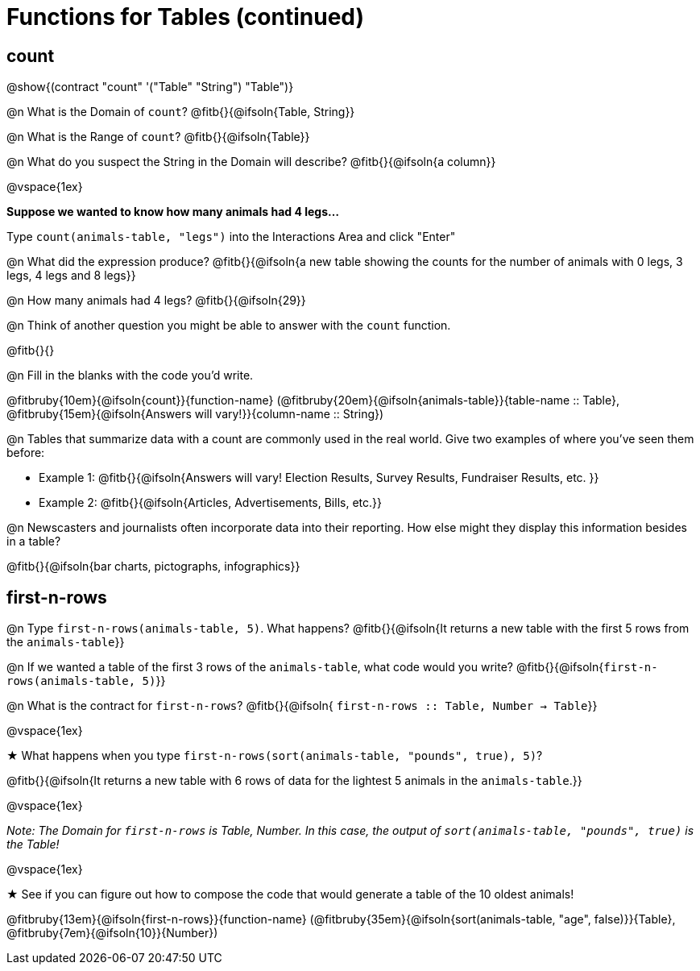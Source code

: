 = Functions for Tables (continued)

== count

@show{(contract "count" '("Table" "String") "Table")}

@n What is the Domain of `count`? @fitb{}{@ifsoln{Table, String}}

@n What is the Range of `count`? @fitb{}{@ifsoln{Table}}

@n What do you suspect the String in the Domain will describe? @fitb{}{@ifsoln{a column}}

@vspace{1ex}

*Suppose we wanted to know how many animals had 4 legs...*

Type `count(animals-table, "legs")` into the Interactions Area and click "Enter"

@n What did the expression produce? @fitb{}{@ifsoln{a new table showing the counts for the number of animals with 0 legs, 3 legs, 4 legs and 8 legs}}

@n How many animals had 4 legs? @fitb{}{@ifsoln{29}}

@n Think of another question you might be able to answer with the `count` function.

@fitb{}{}

@n Fill in the blanks with the code you'd write.

@fitbruby{10em}{@ifsoln{count}}{function-name} (@fitbruby{20em}{@ifsoln{animals-table}}{table-name {two-colons} Table}, @fitbruby{15em}{@ifsoln{Answers will vary!}}{column-name {two-colons} String})

@n Tables that summarize data with a count are commonly used in the real world. Give two examples of where you've seen them before:

- Example 1: @fitb{}{@ifsoln{Answers will vary! Election Results, Survey Results, Fundraiser Results, etc. }}

- Example 2: @fitb{}{@ifsoln{Articles, Advertisements, Bills, etc.}}

@n Newscasters and journalists often incorporate data into their reporting. How else might they display this information besides in a table?

@fitb{}{@ifsoln{bar charts, pictographs, infographics}}

== first-n-rows

@n Type `first-n-rows(animals-table, 5)`. What happens? @fitb{}{@ifsoln{It returns a new table with the first 5 rows from the `animals-table`}}

@n If we wanted a table of the first 3 rows of the `animals-table`, what code would you write? @fitb{}{@ifsoln{`first-n-rows(animals-table, 5)`}}

@n What is the contract for `first-n-rows`? @fitb{}{@ifsoln{ `first-n-rows {two-colons} Table,  Number -> Table`}}

@vspace{1ex}

★ What happens when you type `first-n-rows(sort(animals-table, "pounds", true), 5)`?

@fitb{}{@ifsoln{It returns a new table with 6 rows of data for the lightest 5 animals in the `animals-table`.}}

@vspace{1ex}

[.indentedpara]
_Note: The Domain for `first-n-rows` is Table, Number. In this case, the output of `sort(animals-table, "pounds", true)` is the Table!_

@vspace{1ex}

★ See if you can figure out how to compose the code that would generate a table of the 10 oldest animals!

@fitbruby{13em}{@ifsoln{first-n-rows}}{function-name} (@fitbruby{35em}{@ifsoln{sort(animals-table, "age", false)}}{Table}, @fitbruby{7em}{@ifsoln{10}}{Number})


